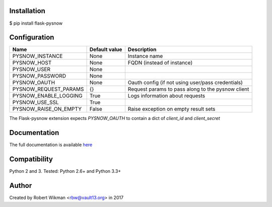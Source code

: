 .. image:: https://travis-ci.org/rbw0/flask-pysnow.svg?branch=master
    :target: https://travis-ci.org/rbw0/flask-pysnow
.. image:: https://badge.fury.io/py/flask-pysnow.svg
    :target: https://pypi.python.org/pypi/flask-pysnow

Installation
------------
$ pip install flask-pysnow

Configuration
-------------
=======================  ==============  ================
Name                     Default value   Description
=======================  ==============  ================
PYSNOW_INSTANCE          None            Instance name
PYSNOW_HOST              None            FQDN (instead of instance)
PYSNOW_USER              None            
PYSNOW_PASSWORD          None            
PYSNOW_OAUTH             None            Oauth config (if not using user/pass credentials)
PYSNOW_REQUEST_PARAMS    {}              Request params to pass along to the pysnow client
PYSNOW_ENABLE_LOGGING    True            Logs information about requests
PYSNOW_USE_SSL           True
PYSNOW_RAISE_ON_EMPTY    False           Raise exception on empty result sets
=======================  ==============  ================

The Flask-pysnow extension expects `PYSNOW_OAUTH` to contain a dict of `client_id` and `client_secret`


Documentation
-------------
The full documentation is available `here <http://flask-pysnow.readthedocs.org/>`_


Compatibility
-------------
Python 2 and 3. Tested: Python 2.6+ and Python 3.3+


Author
------
Created by Robert Wikman <rbw@vault13.org> in 2017

